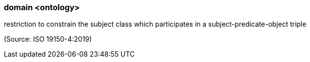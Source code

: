 === domain <ontology>

restriction to constrain the subject class which participates in a subject-predicate-object triple

(Source: ISO 19150-4:2019)

